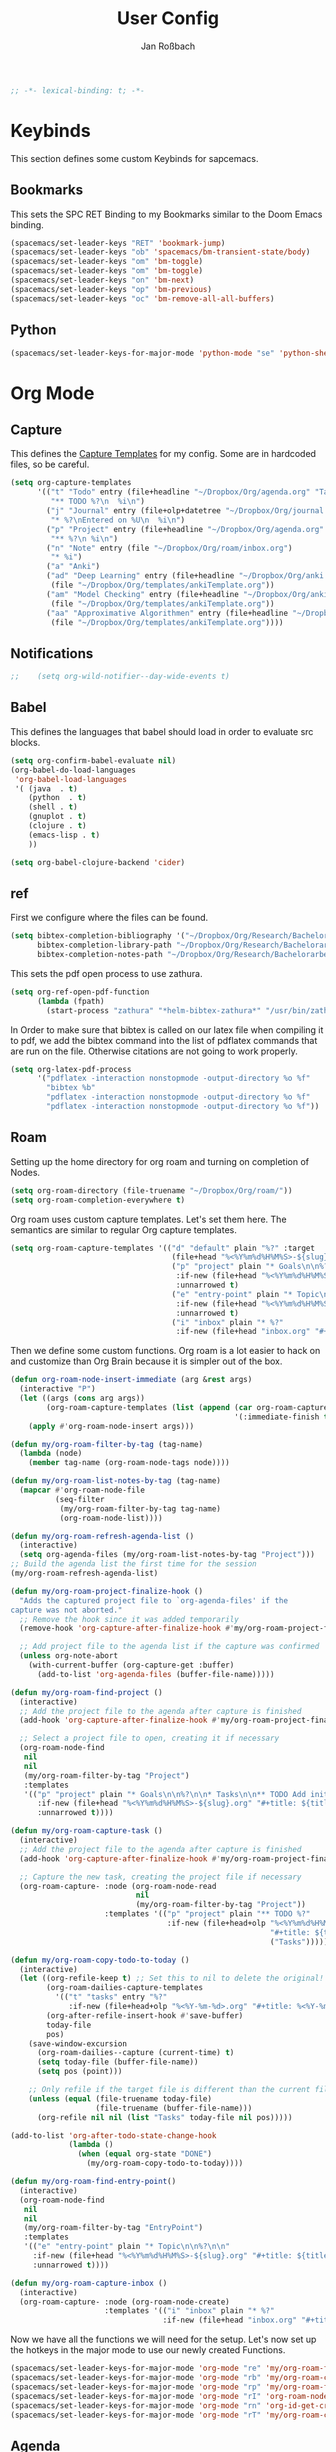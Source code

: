 #+TITLE: User Config
#+AUTHOR: Jan Roßbach
#+property: header-args:elisp :tangle ~/.config/spacemacsconf/user-config.el
#+STARTUP: overview

#+begin_src emacs-lisp :tangle yes
;; -*- lexical-binding: t; -*-
#+end_src

* Keybinds
  This section defines some custom Keybinds for sapcemacs.

** Bookmarks
This sets the SPC RET Binding to my Bookmarks similar to the Doom Emacs binding.
#+begin_src emacs-lisp :tangle yes
(spacemacs/set-leader-keys "RET" 'bookmark-jump)
(spacemacs/set-leader-keys "ob" 'spacemacs/bm-transient-state/body)
(spacemacs/set-leader-keys "om" 'bm-toggle)
(spacemacs/set-leader-keys "om" 'bm-toggle)
(spacemacs/set-leader-keys "on" 'bm-next)
(spacemacs/set-leader-keys "op" 'bm-previous)
(spacemacs/set-leader-keys "oc" 'bm-remove-all-all-buffers)
#+end_src

** Python
#+begin_src emacs-lisp :tangle yes
  (spacemacs/set-leader-keys-for-major-mode 'python-mode "se" 'python-shell-send-statement)
#+end_src

* Org Mode
** Capture
   This defines the [[https://orgmode.org/manual/Capture-templates.html#Capture-templates][Capture Templates]] for my config. Some are in hardcoded files, so be careful.
  #+begin_src emacs-lisp :tangle yes
    (setq org-capture-templates
          '(("t" "Todo" entry (file+headline "~/Dropbox/Org/agenda.org" "Tasklist")
             "** TODO %?\n  %i\n")
            ("j" "Journal" entry (file+olp+datetree "~/Dropbox/Org/journal.org")
             "* %?\nEntered on %U\n  %i\n")
            ("p" "Project" entry (file+headline "~/Dropbox/Org/agenda.org" "Projects")
             "** %?\n %i\n")
            ("n" "Note" entry (file "~/Dropbox/Org/roam/inbox.org")
             "* %i")
            ("a" "Anki")
            ("ad" "Deep Learning" entry (file+headline "~/Dropbox/Org/anki.org" "Deep Learning")
             (file "~/Dropbox/Org/templates/ankiTemplate.org"))
            ("am" "Model Checking" entry (file+headline "~/Dropbox/Org/anki.org" "Model Checking")
             (file "~/Dropbox/Org/templates/ankiTemplate.org"))
            ("aa" "Approximative Algorithmen" entry (file+headline "~/Dropbox/Org/anki.org" "Approximative Algorithmen")
             (file "~/Dropbox/Org/templates/ankiTemplate.org"))))
  #+end_src
** Notifications
  #+begin_src emacs-lisp :tangle yes
;;    (setq org-wild-notifier--day-wide-events t)
  #+end_src

** Babel
  This defines the languages that babel should load in order to evaluate src blocks.
#+begin_src emacs-lisp :tangle yes
  (setq org-confirm-babel-evaluate nil)
  (org-babel-do-load-languages
   'org-babel-load-languages
   '( (java  . t)
      (python  . t)
      (shell . t)
      (gnuplot . t)
      (clojure . t)
      (emacs-lisp . t)
      ))

  (setq org-babel-clojure-backend 'cider)
#+end_src

** ref
   First we configure where the files can be found.
#+begin_src emacs-lisp :tangle yes
  (setq bibtex-completion-bibliography '("~/Dropbox/Org/Research/Bachelorarbeit/Papers/refs.bib")
        bibtex-completion-library-path "~/Dropbox/Org/Research/Bachelorarbeit/Papers/"
        bibtex-completion-notes-path "~/Dropbox/Org/Research/Bachelorarbeit/Papers/notes.org")
#+end_src

This sets the pdf open process to use zathura.
#+begin_src emacs-lisp :tangle yes
  (setq org-ref-open-pdf-function
        (lambda (fpath)
          (start-process "zathura" "*helm-bibtex-zathura*" "/usr/bin/zathura" fpath)))
#+end_src

In Order to make sure that bibtex is called on our latex file when compiling it to pdf, we add the bibtex command into the list
of pdflatex commands that are run on the file. Otherwise citations are not going to work properly.

#+begin_src emacs-lisp :tangle yes
  (setq org-latex-pdf-process
        '("pdflatex -interaction nonstopmode -output-directory %o %f"
          "bibtex %b"
          "pdflatex -interaction nonstopmode -output-directory %o %f"
          "pdflatex -interaction nonstopmode -output-directory %o %f"))
#+end_src

** Roam

Setting up the home directory for org roam and turning on completion of Nodes.
#+begin_src emacs-lisp :tangle yes
  (setq org-roam-directory (file-truename "~/Dropbox/Org/roam/"))
  (setq org-roam-completion-everywhere t)
#+end_src

Org roam uses custom capture templates. Let's set them here. The semantics are similar to regular Org capture templates.

#+begin_src emacs-lisp :tangle yes
  (setq org-roam-capture-templates '(("d" "default" plain "%?" :target
                                      (file+head "%<%Y%m%d%H%M%S>-${slug}.org" "#+title: ${title}"))
                                      ("p" "project" plain "* Goals\n\n%?\n\n* Tasks\n\n** TODO Add initial tasks\n\n* Dates\n\n"
                                       :if-new (file+head "%<%Y%m%d%H%M%S>-${slug}.org" "#+title: ${title}\n#+category: ${title}\n#+filetags: Project")
                                       :unnarrowed t)
                                      ("e" "entry-point" plain "* Topic\n\n%?\n\n"
                                       :if-new (file+head "%<%Y%m%d%H%M%S>-${slug}.org" "#+title: ${title}\n#+category: ${title}\n#+filetags: EntryPoint")
                                       :unnarrowed t)
                                      ("i" "inbox" plain "* %?"
                                       :if-new (file+head "inbox.org" "#+title: Inbox\n"))))
#+end_src

Then we define some custom functions. Org roam is a lot easier to hack on and customize than Org Brain because it is simpler out of the box.

#+begin_src emacs-lisp :tangle yes
  (defun org-roam-node-insert-immediate (arg &rest args)
    (interactive "P")
    (let ((args (cons arg args))
          (org-roam-capture-templates (list (append (car org-roam-capture-templates)
                                                    '(:immediate-finish t)))))
      (apply #'org-roam-node-insert args)))
#+end_src

#+begin_src emacs-lisp :tangle yes
  (defun my/org-roam-filter-by-tag (tag-name)
    (lambda (node)
      (member tag-name (org-roam-node-tags node))))

  (defun my/org-roam-list-notes-by-tag (tag-name)
    (mapcar #'org-roam-node-file
            (seq-filter
             (my/org-roam-filter-by-tag tag-name)
             (org-roam-node-list))))

  (defun my/org-roam-refresh-agenda-list ()
    (interactive)
    (setq org-agenda-files (my/org-roam-list-notes-by-tag "Project")))
  ;; Build the agenda list the first time for the session
  (my/org-roam-refresh-agenda-list)
#+end_src

#+begin_src emacs-lisp :tangle yes
  (defun my/org-roam-project-finalize-hook ()
    "Adds the captured project file to `org-agenda-files' if the
  capture was not aborted."
    ;; Remove the hook since it was added temporarily
    (remove-hook 'org-capture-after-finalize-hook #'my/org-roam-project-finalize-hook)

    ;; Add project file to the agenda list if the capture was confirmed
    (unless org-note-abort
      (with-current-buffer (org-capture-get :buffer)
        (add-to-list 'org-agenda-files (buffer-file-name)))))

  (defun my/org-roam-find-project ()
    (interactive)
    ;; Add the project file to the agenda after capture is finished
    (add-hook 'org-capture-after-finalize-hook #'my/org-roam-project-finalize-hook)

    ;; Select a project file to open, creating it if necessary
    (org-roam-node-find
     nil
     nil
     (my/org-roam-filter-by-tag "Project")
     :templates
     '(("p" "project" plain "* Goals\n\n%?\n\n* Tasks\n\n** TODO Add initial tasks\n\n* Dates\n\n"
        :if-new (file+head "%<%Y%m%d%H%M%S>-${slug}.org" "#+title: ${title}\n#+category: ${title}\n#+filetags: Project")
        :unnarrowed t))))
#+end_src

#+begin_src emacs-lisp :tangle yes
(defun my/org-roam-capture-task ()
  (interactive)
  ;; Add the project file to the agenda after capture is finished
  (add-hook 'org-capture-after-finalize-hook #'my/org-roam-project-finalize-hook)

  ;; Capture the new task, creating the project file if necessary
  (org-roam-capture- :node (org-roam-node-read
                            nil
                            (my/org-roam-filter-by-tag "Project"))
                     :templates '(("p" "project" plain "** TODO %?"
                                   :if-new (file+head+olp "%<%Y%m%d%H%M%S>-${slug}.org"
                                                          "#+title: ${title}\n#+category: ${title}\n#+filetags: Project"
                                                          ("Tasks"))))))
#+end_src

#+begin_src emacs-lisp :tangle yes
(defun my/org-roam-copy-todo-to-today ()
  (interactive)
  (let ((org-refile-keep t) ;; Set this to nil to delete the original!
        (org-roam-dailies-capture-templates
          '(("t" "tasks" entry "%?"
             :if-new (file+head+olp "%<%Y-%m-%d>.org" "#+title: %<%Y-%m-%d>\n" ("Tasks")))))
        (org-after-refile-insert-hook #'save-buffer)
        today-file
        pos)
    (save-window-excursion
      (org-roam-dailies--capture (current-time) t)
      (setq today-file (buffer-file-name))
      (setq pos (point)))

    ;; Only refile if the target file is different than the current file
    (unless (equal (file-truename today-file)
                   (file-truename (buffer-file-name)))
      (org-refile nil nil (list "Tasks" today-file nil pos)))))

(add-to-list 'org-after-todo-state-change-hook
             (lambda ()
               (when (equal org-state "DONE")
                 (my/org-roam-copy-todo-to-today))))
#+end_src

#+begin_src emacs-lisp :tangle yes
  (defun my/org-roam-find-entry-point()
    (interactive)
    (org-roam-node-find
     nil
     nil
     (my/org-roam-filter-by-tag "EntryPoint")
     :templates
     '(("e" "entry-point" plain "* Topic\n\n%?\n\n"
       :if-new (file+head "%<%Y%m%d%H%M%S>-${slug}.org" "#+title: ${title}\n#+category: ${title}\n#+filetags: EntryPoint")
       :unnarrowed t))))
#+end_src

#+begin_src emacs-lisp :tangle yes
  (defun my/org-roam-capture-inbox ()
    (interactive)
    (org-roam-capture- :node (org-roam-node-create)
                       :templates '(("i" "inbox" plain "* %?"
                                    :if-new (file+head "inbox.org" "#+title: Inbox\n")))))
#+end_src

Now we have all the functions we will need for the setup.
Let's now set up the hotkeys in the major mode to use our newly created Functions.
#+begin_src emacs-lisp :tangle yes
  (spacemacs/set-leader-keys-for-major-mode 'org-mode "re" 'my/org-roam-find-entry-point)
  (spacemacs/set-leader-keys-for-major-mode 'org-mode "rb" 'my/org-roam-capture-inbox)
  (spacemacs/set-leader-keys-for-major-mode 'org-mode "rp" 'my/org-roam-find-project)
  (spacemacs/set-leader-keys-for-major-mode 'org-mode "rI" 'org-roam-node-insert-immediate)
  (spacemacs/set-leader-keys-for-major-mode 'org-mode "rn" 'org-id-get-create)
  (spacemacs/set-leader-keys-for-major-mode 'org-mode "rT" 'my/org-roam-capture-task)
#+end_src

#+RESULTS:

** Agenda
*** TODO-SEQ
   Setting the keyword Sequenze for todo keywords.
#+begin_src emacs-lisp :tangle yes
  (setq org-todo-keywords
        '((sequence "TODO(t)" "NEXT(n)" "WAITING(w@)" "|" "DONE(d!)" "CANCELLED(c@)" "DEFERRED(f@)")))
#+end_src
*** Archive
    Set the archive Location globally to the current archive.
   #+begin_src emacs-lisp :tangle yes
     (setq org-archive-location "~/Dropbox/archive/myarchive.org")
   #+end_src
*** Inbox
    Lets first define a custom function to get to the inbox quickly from anywhere and bind it to
    a spacemacs user command.
   #+begin_src emacs-lisp :tangle yes
     (setq gtd/inbox-file-path "~/Dropbox/Org/inbox.org")

     (defun go-to-inbox-buffer ()
       (interactive)
       (find-file gtd/inbox-file-path))

     (spacemacs/set-leader-keys "oi" 'go-to-inbox-buffer)
   #+end_src
*** Files

Here is a Place to hard code some files we want to have in the agenda in addition to the ones added automatically.
#+begin_src emacs-lisp :tangle yes
  (push "~/Dropbox/Org/inbox.org" org-agenda-files)
  ;; (push "~/Dropbox/Org/agenda.org" org-agenda-files)
  ;; (push "~/Dropbox/Org/roam/inbox.org" org-agenda-files)
#+end_src

*** Super agenda

    Here I set my GTD view with the help of the org-super-agenda package.

   #+begin_src emacs-lisp :tangle yes
     (setq spacemacs-theme-org-agenda-height nil
           org-agenda-time-grid '((daily today require-timed) (800 1000 1200 1400 1600 1900 2000) "......." "----------------------")
           org-agenda-skip-scheduled-if-done t
           org-agenda-skip-deadline-if-done t
           org-agenda-include-deadlines t
           org-agenda-include-diary t
           org-agenda-block-separator nil
           org-agenda-compact-blocks t
           org-agenda-start-with-log-mode t)

     (setq org-agenda-custom-commands
           '(("o" "GTD View"
              ((agenda "" ((org-agenda-span 'day)
                           (org-super-agenda-groups
                            '((:name "Today"
                                     :time-grid t
                                     :date today
                                     :todo "TODAY"
                                     :scheduled today
                                     :order 1)))))
               (alltodo "" ((org-agenda-overriding-header "")
                            (org-super-agenda-groups
                             '((:name "Next to do"
                                      :todo "NEXT"
                                      :order 1)
                               (:name "Done"
                                      :todo "DONE"
                                      :order 3)
                               (:name "Important"
                                      :tag "Important"
                                      :priority "A"
                                      :order 6)
                               (:name "Due Today"
                                      :deadline today
                                      :order 2)
                               (:name "Due Soon"
                                      :deadline future
                                      :order 8)
                               (:name "Overdue"
                                      :deadline past
                                      :order 7)
                               (:name "Assignments"
                                      :tag "Assignment"
                                      :order 10)
                               (:name "Issues"
                                      :tag "Issue"
                                      :order 12)
                               (:name "Projects"
                                      :tag "Project"
                                      :order 14)
                               (:name "Emacs"
                                      :tag "Emacs"
                                      :order 13)
                               (:name "Research"
                                      :tag "Research"
                                      :order 15)
                               (:name "To read"
                                      :tag "Read"
                                      :order 30)
                               (:name "Waiting"
                                      :todo "WAITING"
                                      :order 20)
                               (:name "trivial"
                                      :priority<= "C"
                                      :tag ("Trivial" "Unimportant")
                                      :todo ("SOMEDAY" )
                                      :order 90)
                               (:discard (:tag ("Chore" "Routine" "Daily")))))))))))
   (org-super-agenda-mode 1)
   #+end_src

** Projects
   Projectile has some functionality to capture todos for the current project in an Org file. It is stored by default in a file called TODOS.org in the project root.
   This Code here is to add these files to the Org Agenda.
#+BEGIN_SRC emacs-lisp :tangle yes
  (with-eval-after-load 'org-agenda
    (require 'org-projectile)
    (mapcar #'(lambda (file)
                   (when (file-exists-p file)
                     (push file org-agenda-files)))
            (org-projectile-todo-files)))
  ;; (with-eval-after-load 'org-agenda
  ;;   (require 'org-projectile)
  ;;   (push (org-projectile:todo-files) org-agenda-files))
#+END_SRC

* Misc
  In this section, there are various little adjustments to same packages that do not warrent a specific section.

** Neotree

#+begin_src emacs-lisp :tangle yes
  (setq neo-theme 'icons)
  (setq neo-window-position 'right)
#+end_src

** Openwith
   The openwith package provides support for what file types should be opended with which programs.
   I am mostly happy with the defaults, but I want to view pdfs with zathura.
#+begin_src emacs-lisp :tangle yes
  (openwith-mode t)
  (setq openwith-associations '(("\\.pdf\\'" "zathura" (file))))
#+end_src
** Transparency
   Enables/Disables transparency at startup. Use the spacemacs/toggle-transparency to change it afterwards.
#+begin_src emacs-lisp :tangle yes
  (spacemacs/enable-transparency)
  (add-hook 'after-make-frame-functions 'spacemacs/enable-transparency)
#+end_src

** evil-Better-jumper
This variable prevents the C-i hotkey to behave like Tab in the gui version of emacs.
#+begin_src emacs-lisp :tangle yes
 (setq dotspacemacs-distinguish-gui-tab t)
#+end_src
